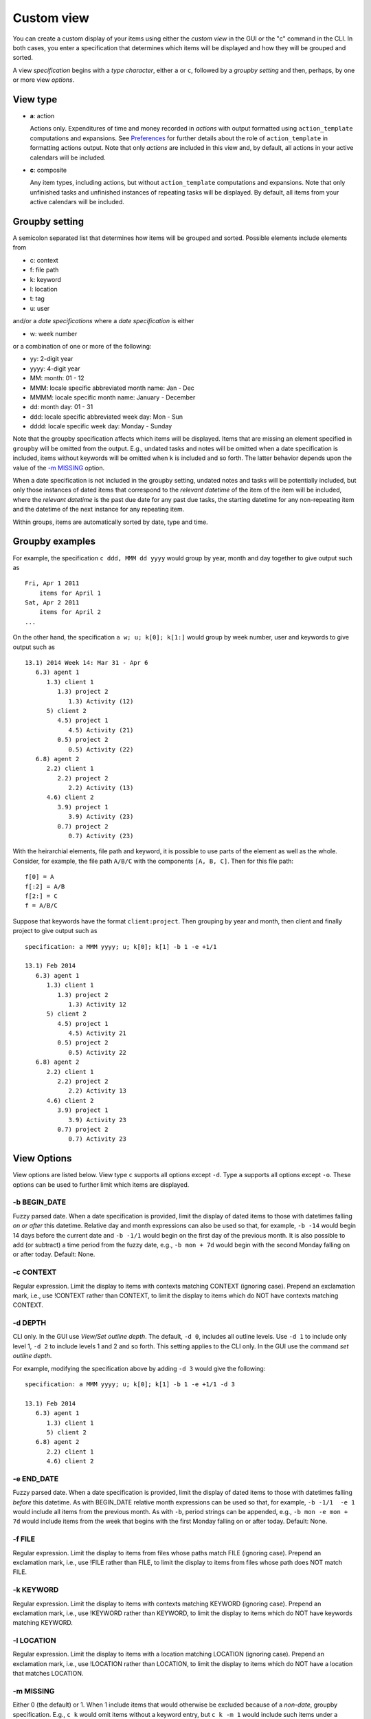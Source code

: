 Custom view
===========

You can create a custom display of your items using either the *custom
view* in the GUI or the "c" command in the CLI. In both cases, you enter
a specification that determines which items will be displayed and how
they will be grouped and sorted.

A view *specification* begins with a *type character*, either ``a`` or
``c``, followed by a *groupby setting* and then, perhaps, by one or more
view *options*.

View type
---------

-  **a**: action

   Actions only. Expenditures of time and money recorded in *actions*
   with output formatted using ``action_template`` computations and
   expansions. See `Preferences <#preferences>`__ for further details
   about the role of ``action_template`` in formatting actions output.
   Note that only *actions* are included in this view and, by default,
   all actions in your active calendars will be included.

-  **c**: composite

   Any item types, including actions, but without ``action_template``
   computations and expansions. Note that only unfinished tasks and
   unfinished instances of repeating tasks will be displayed. By
   default, all items from your active calendars will be included.

Groupby setting
---------------

A semicolon separated list that determines how items will be grouped and
sorted. Possible elements include elements from

-  c: context

-  f: file path

-  k: keyword

-  l: location

-  t: tag

-  u: user

and/or a *date specifications* where a *date specification* is either

-  w: week number

or a combination of one or more of the following:

-  yy: 2-digit year

-  yyyy: 4-digit year

-  MM: month: 01 - 12

-  MMM: locale specific abbreviated month name: Jan - Dec

-  MMMM: locale specific month name: January - December

-  dd: month day: 01 - 31

-  ddd: locale specific abbreviated week day: Mon - Sun

-  dddd: locale specific week day: Monday - Sunday

Note that the groupby specification affects which items will be
displayed. Items that are missing an element specified in ``groupby``
will be omitted from the output. E.g., undated tasks and notes will be
omitted when a date specification is included, items without keywords
will be omitted when ``k`` is included and so forth. The latter behavior
depends upon the value of the `-m MISSING <#m-missing>`__ option.

When a date specification is not included in the groupby setting,
undated notes and tasks will be potentially included, but only those
instances of dated items that correspond to the *relevant datetime* of
the item of the item will be included, where the *relevant datetime* is
the past due date for any past due tasks, the starting datetime for any
non-repeating item and the datetime of the next instance for any
repeating item.

Within groups, items are automatically sorted by date, type and time.

Groupby examples
----------------

For example, the specification ``c ddd, MMM dd yyyy`` would group by
year, month and day together to give output such as

::

    Fri, Apr 1 2011
        items for April 1
    Sat, Apr 2 2011
        items for April 2
    ...

On the other hand, the specification ``a w; u; k[0]; k[1:]`` would group
by week number, user and keywords to give output such as

::

    13.1) 2014 Week 14: Mar 31 - Apr 6
       6.3) agent 1
          1.3) client 1
             1.3) project 2
                1.3) Activity (12)
          5) client 2
             4.5) project 1
                4.5) Activity (21)
             0.5) project 2
                0.5) Activity (22)
       6.8) agent 2
          2.2) client 1
             2.2) project 2
                2.2) Activity (13)
          4.6) client 2
             3.9) project 1
                3.9) Activity (23)
             0.7) project 2
                0.7) Activity (23)

With the heirarchial elements, file path and keyword, it is possible to
use parts of the element as well as the whole. Consider, for example,
the file path ``A/B/C`` with the components ``[A, B, C]``. Then for this
file path:

::

    f[0] = A
    f[:2] = A/B
    f[2:] = C
    f = A/B/C

Suppose that keywords have the format ``client:project``. Then grouping
by year and month, then client and finally project to give output such
as

::

    specification: a MMM yyyy; u; k[0]; k[1] -b 1 -e +1/1

    13.1) Feb 2014
       6.3) agent 1
          1.3) client 1
             1.3) project 2
                1.3) Activity 12
          5) client 2
             4.5) project 1
                4.5) Activity 21
             0.5) project 2
                0.5) Activity 22
       6.8) agent 2
          2.2) client 1
             2.2) project 2
                2.2) Activity 13
          4.6) client 2
             3.9) project 1
                3.9) Activity 23
             0.7) project 2
                0.7) Activity 23

View Options
------------

View options are listed below. View type ``c`` supports all options
except ``-d``. Type ``a`` supports all options except ``-o``. These
options can be used to further limit which items are displayed.

-b BEGIN\_DATE
~~~~~~~~~~~~~~

Fuzzy parsed date. When a date specification is provided, limit the
display of dated items to those with datetimes falling *on or after*
this datetime. Relative day and month expressions can also be used so
that, for example, ``-b -14`` would begin 14 days before the current
date and ``-b -1/1`` would begin on the first day of the previous month.
It is also possible to add (or subtract) a time period from the fuzzy
date, e.g., ``-b mon + 7d`` would begin with the second Monday falling
on or after today. Default: None.

-c CONTEXT
~~~~~~~~~~

Regular expression. Limit the display to items with contexts matching
CONTEXT (ignoring case). Prepend an exclamation mark, i.e., use !CONTEXT
rather than CONTEXT, to limit the display to items which do NOT have
contexts matching CONTEXT.

-d DEPTH
~~~~~~~~

CLI only. In the GUI use *View/Set outline depth*. The default,
``-d 0``, includes all outline levels. Use ``-d 1`` to include only
level 1, ``-d 2`` to include levels 1 and 2 and so forth. This setting
applies to the CLI only. In the GUI use the command *set outline depth*.

For example, modifying the specification above by adding ``-d 3`` would
give the following:

::

    specification: a MMM yyyy; u; k[0]; k[1] -b 1 -e +1/1 -d 3

    13.1) Feb 2014
       6.3) agent 1
          1.3) client 1
          5) client 2
       6.8) agent 2
          2.2) client 1
          4.6) client 2

-e END\_DATE
~~~~~~~~~~~~

Fuzzy parsed date. When a date specification is provided, limit the
display of dated items to those with datetimes falling *before* this
datetime. As with BEGIN\_DATE relative month expressions can be used so
that, for example, ``-b -1/1  -e 1`` would include all items from the
previous month. As with ``-b``, period strings can be appended, e.g.,
``-b mon -e mon + 7d`` would include items from the week that begins
with the first Monday falling on or after today. Default: None.

-f FILE
~~~~~~~

Regular expression. Limit the display to items from files whose paths
match FILE (ignoring case). Prepend an exclamation mark, i.e., use !FILE
rather than FILE, to limit the display to items from files whose path
does NOT match FILE.

-k KEYWORD
~~~~~~~~~~

Regular expression. Limit the display to items with contexts matching
KEYWORD (ignoring case). Prepend an exclamation mark, i.e., use !KEYWORD
rather than KEYWORD, to limit the display to items which do NOT have
keywords matching KEYWORD.

-l LOCATION
~~~~~~~~~~~

Regular expression. Limit the display to items with a location matching
LOCATION (ignoring case). Prepend an exclamation mark, i.e., use
!LOCATION rather than LOCATION, to limit the display to items which do
NOT have a location that matches LOCATION.

-m MISSING
~~~~~~~~~~

Either 0 (the default) or 1. When 1 include items that would otherwise
be excluded because of a *non-date*, groupby specification. E.g.,
``c k`` would omit items without a keyword entry, but ``c k -m 1`` would
include such items under a "None" heading. This option does not apply to
date specifications, i.e., if a date specification is part of the
groupby setting, then undated items will be excluded whatever the value
of ``-m``.

-o OMIT
~~~~~~~

String. Composite type only. Show/hide a)ctions, d)elegated tasks,
e)vents, g)roup tasks, n)otes, o)ccasions, s)omeday items and/or t)asks.
For example, ``-o on`` would show everything except occasions and notes
and ``-o !on`` would show only occasions and notes.

-s SUMMARY
~~~~~~~~~~

Regular expression. Limit the display to items containing SUMMARY
(ignoring case) in the item summary. Prepend an exclamation mark, i.e.,
use !SUMMARY rather than SUMMARY, to limit the display to items which do
NOT contain SUMMARY in the summary.

-S SEARCH
~~~~~~~~~

Regular expression. Composite type only. Limit the display to items
containing SEARCH (ignoring case) anywhere in the *item* or its file
path. Prepend an exclamation mark, i.e., use !SEARCH rather than SEARCH,
to limit the display to items which do NOT contain SEARCH in the item or
its file path.

-t TAGS
~~~~~~~

Comma separated list of case insensitive regular expressions. E.g., use

::

    -t tag1, !tag2

or

::

    -t tag1, -t !tag2

to display items with one or more tags that match 'tag1' but none that
match 'tag2'.

-u USER
~~~~~~~

Regular expression. Limit the display to items with user matching USER
(ignoring case). Prepend an exclamation mark, i.e., use !USER rather
than USER, to limit the display to items which do NOT have a user that
matches USER.

-w WIDTH
~~~~~~~~

Non-negative integer. Truncate the output for column 1 if it exceeds
this integer. Do not truncate if this integer is zero.

-W WIDTH
~~~~~~~~

Non-negative integer. Truncate the output for column 2 if it exceeds
this integer.

Saving view specifications
--------------------------

You can save view specifications in your specifications file,
``~./etm/reports.cfg`` by default, and then select them in the selection
box at the bottom of the custom view window in the GUI or from a list in
the CLI.

You can also add specifications to file in the GUI by selecting any item
from the list and then replacing the content with anything you like.
Press *Return* to *add* your specification temporarily to the list.
*Note that the original entry will not be affected.* When you leave the
custom view you will have an opportunity to save the additions you have
made. If you choose a file, your additions will be inserted into the
list and it will be opened for editing.
